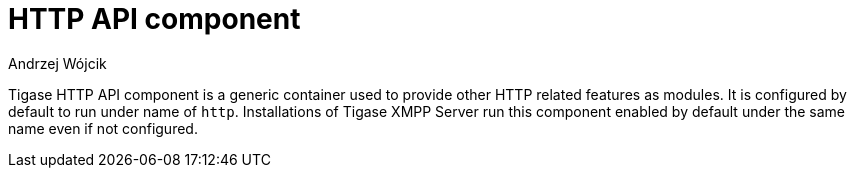[[hTTPAPI]]
= HTTP API component
:author: Andrzej Wójcik
:version: v2.0 August 2016. Reformatted for v8.0.0.

:toc:
:numbered:
:website: http://www.tigase.org

Tigase HTTP API component is a generic container used to provide other HTTP related features as modules.
It is configured by default to run under name of `http`. Installations of Tigase XMPP Server run this component enabled by default under the same name even if not configured.